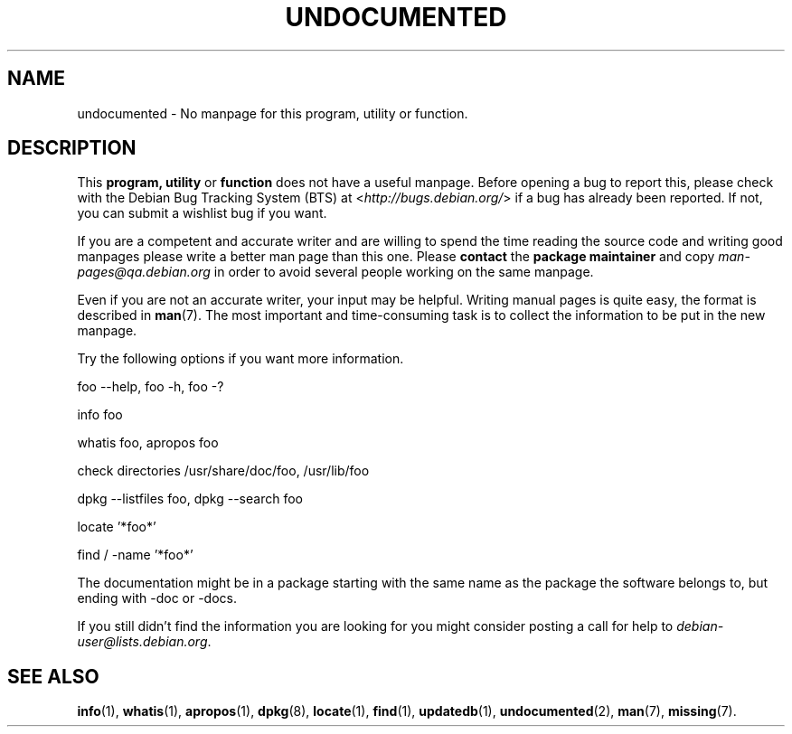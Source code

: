 .\" Hey, Emacs!  This is an -*- nroff -*- source file.
.\"
.\" Copyright (C) 1996 Erick Branderhorst <branderh@debian.org>
.\"
.\" This is free software; you can redistribute it and/or modify it under
.\" the terms of the GNU General Public License as published by the Free
.\" Software Foundation; either version 2, or (at your option) any later
.\" version.
.\" 
.\" This is distributed in the hope that it will be useful, but WITHOUT
.\" ANY WARRANTY; without even the implied warranty of MERCHANTABILITY or
.\" FITNESS FOR A PARTICULAR PURPOSE.  See the GNU General Public License
.\" for more details.
.\" 
.\" You should have received a copy of the GNU General Public License with
.\" your Debian GNU/Linux system, in /usr/share/common-licenses/GPL, or with
.\" the dpkg source package as the file COPYING.  If not, write to the Free
.\" Software Foundation, Inc., 675 Mass Ave, Cambridge, MA 02139, USA.
.\"
.\" This manpage is created thanks to:
.\" Kai Henningsen <kai@khms.westfalen.de>,
.\" Ian Jackson <iwj10@cus.cam.ac.uk>,
.\" David H. Silber <dhs@firefly.com>,
.\" Carl Streeter <streeter@cae.wisc.edu>,
.\" Martin Michlmayr <tbm@cyrius.com>.
.\"
.TH UNDOCUMENTED 7 "August 24th, 2003" "Debian GNU/Linux" "Linux Programmer's Manual"
.SH NAME
undocumented \- No manpage for this program, utility or function.
.SH DESCRIPTION
This
.B program, utility
or 
.B function 
does not have a useful manpage.  Before opening a bug to report this,
please check with the Debian Bug Tracking System (BTS) at
.RI < http://bugs.debian.org/ >
if a bug has already been reported.  If not, you can submit a wishlist bug
if you want.

If you are a competent and accurate writer and are willing to spend
the time reading the source code and writing good manpages please
write a better man page than this one.  Please 
.B contact 
the 
.B package maintainer 
and copy
.I man-pages@qa.debian.org
in order to avoid several people working on the same manpage.

Even if you are not an accurate writer, your input may be helpful.
Writing manual pages is quite easy, the format is described in
.BR man (7).
The most important and time-consuming task is to collect the
information to be put in the new manpage.

Try the following options if you want more information.

foo \-\-help, foo \-h, foo \-?
.PP 
info foo
.PP 
whatis foo, apropos foo
.PP 
check directories /usr/share/doc/foo, /usr/lib/foo
.PP 
dpkg \-\-listfiles foo, dpkg \-\-search foo
.PP
locate '*foo*'
.PP
find / \-name '*foo*'
.PP
The documentation might be in a package starting with the same
name as the package the software belongs to, but ending with -doc or -docs.
.PP
If you still didn't find the information you are looking for you might
consider posting a call for help to
.IR debian-user@lists.debian.org .
.SH SEE ALSO
.BR info (1),
.BR whatis (1),
.BR apropos (1),
.BR dpkg (8),
.BR locate (1),
.BR find (1),
.BR updatedb (1),
.BR undocumented (2),
.BR man (7),
.BR missing (7).
